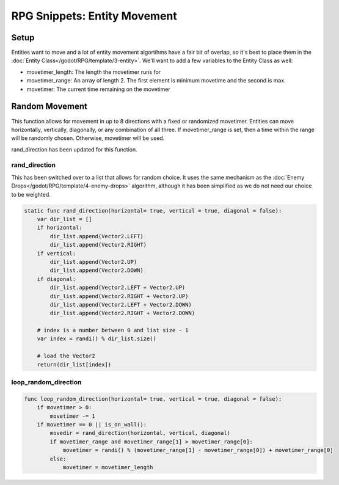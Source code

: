 RPG Snippets: Entity Movement
===============================


Setup
------------

Entities want to move and a lot of entity movement algortihms have a fair bit 
of overlap, so it's best to place them in the :doc:`Entity Class</godot/RPG/template/3-entity>`.
We'll want to add a few variables to the Entity Class as well:

* movetimer_length: The length the movetimer runs for
* movetimer_range: An array of length 2.  The first element is minimum movetime and the second is max.
* movetimer: The current time remaining on the movetimer 


Random Movement
---------------------
This function allows for movement in up to 8 directions with a fixed or randomized movetimer.
Entities can move horizontally, vertically, diagonally, or any combination of all three. If 
movetimer_range is set, then a time within the range will be randomly chosen.  Otherwise, movetimer 
will be used.

rand_direction has been updated for this function.

rand_direction
^^^^^^^^^^^^^^^^

This has been switched over to a list that allows for random choice.  It uses the same mechanism as 
the :doc:`Enemy Drops</godot/RPG/template/4-enemy-drops>` algorithm, although it has been simplified 
as we do not need our choice to be weighted.

.. code-block:: gdscript

    static func rand_direction(horizontal= true, vertical = true, diagonal = false):
        var dir_list = []
        if horizontal:
            dir_list.append(Vector2.LEFT)
            dir_list.append(Vector2.RIGHT)
        if vertical:
            dir_list.append(Vector2.UP)
            dir_list.append(Vector2.DOWN)
        if diagonal:
            dir_list.append(Vector2.LEFT + Vector2.UP)
            dir_list.append(Vector2.RIGHT + Vector2.UP)
            dir_list.append(Vector2.LEFT + Vector2.DOWN)
            dir_list.append(Vector2.RIGHT + Vector2.DOWN)
        
        # index is a number between 0 and list size - 1
        var index = randi() % dir_list.size()

        # load the Vector2
        return(dir_list[index])


loop_random_direction
^^^^^^^^^^^^^^^^^^^^^^^^

.. code-block:: gdscript 

    func loop_random_direction(horizontal= true, vertical = true, diagonal = false):	
        if movetimer > 0:
            movetimer -= 1
        if movetimer == 0 || is_on_wall():
            movedir = rand_direction(horizontal, vertical, diagonal)
            if movetimer_range and movetimer_range[1] > movetimer_range[0]:
                movetimer = randi() % (movetimer_range[1] - movetimer_range[0]) + movetimer_range[0]
            else:	
                movetimer = movetimer_length
